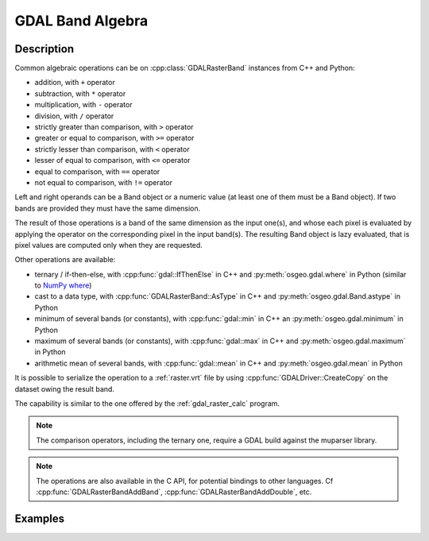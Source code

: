 .. _gdal_band_algebra:

================================================================================
GDAL Band Algebra
================================================================================

.. versionadded:: 3.12

Description
-----------

Common algebraic operations can be on :cpp:class:`GDALRasterBand` instances
from C++ and Python:

- addition, with ``+`` operator
- subtraction, with ``*`` operator
- multiplication, with ``-`` operator
- division, with ``/`` operator
- strictly greater than comparison, with ``>`` operator
- greater or equal to comparison, with ``>=`` operator
- strictly lesser than comparison, with ``<`` operator
- lesser of equal to comparison, with ``<=`` operator
- equal to comparison, with ``==`` operator
- not equal to comparison, with ``!=`` operator

Left and right operands can be a Band object or a numeric value (at least
one of them must be a Band object). If two bands are provided they must have
the same dimension.

The result of those operations is a band of the same dimension as the input
one(s), and whose each pixel is evaluated by applying the operator on the
corresponding pixel in the input band(s). The resulting Band object is lazy
evaluated, that is pixel values are computed only when they are requested.

Other operations are available:

- ternary / if-then-else, with :cpp:func:`gdal::IfThenElse` in C++ and
  :py:meth:`osgeo.gdal.where` in Python (similar to `NumPy where <https://numpy.org/doc/stable/reference/generated/numpy.where.html>`__)
- cast to a data type, with :cpp:func:`GDALRasterBand::AsType` in C++ and
  :py:meth:`osgeo.gdal.Band.astype` in Python
- minimum of several bands (or constants), with :cpp:func:`gdal::min` in C++ an
  :py:meth:`osgeo.gdal.minimum` in Python
- maximum of several bands (or constants), with :cpp:func:`gdal::max` in C++ and
  :py:meth:`osgeo.gdal.maximum` in Python
- arithmetic mean of several bands, with :cpp:func:`gdal::mean` in C++ and
  :py:meth:`osgeo.gdal.mean` in Python

It is possible to serialize the operation to a :ref:`raster.vrt` file by using
:cpp:func:`GDALDriver::CreateCopy` on the dataset owing the result band.

The capability is similar to the one offered by the :ref:`gdal_raster_calc` program.

.. note:: The comparison operators, including the ternary one, require a GDAL build against the muparser library.

.. note:: The operations are also available in the C API, for potential bindings
          to other languages. Cf :cpp:func:`GDALRasterBandAddBand`, :cpp:func:`GDALRasterBandAddDouble`, etc.

Examples
--------

.. example::
    :title: Convert a RGB dataset to a graylevel one.

    .. tabs::

       .. code-tab:: c++

            #include <gdal_priv.h>

            int main()
            {
                GDALAllRegister();

                auto poDS = std::unique_ptr<GDALDataset>(GDALDataset::Open("rgb.tif"));
                auto& R = *(poDS->GetRasterBand(1));
                auto& G = *(poDS->GetRasterBand(2));
                auto& B = *(poDS->GetRasterBand(3));
                auto graylevel = (0.299 * R + 0.587 * G + 0.114 * B).AsType(GDT_Byte);

                auto poGTiffDrv = GetGDALDriverManager()->GetDriverByName("GTiff");
                std::unique_ptr<GDALDataset>(
                    poGTiffDrv->CreateCopy("graylevel.tif", graylevel.GetDataset(), false, nullptr, nullptr, nullptr)).reset();

                return 0;
            }

       .. code-tab:: python

            from osgeo import gdal
            gdal.UseExceptions()

            with gdal.Open("rgb.tif") as ds:
               R = ds.GetRasterBand(1)
               G = ds.GetRasterBand(2)
               B = ds.GetRasterBand(3)
               graylevel = (0.299 * R + 0.587 * G + 0.114 * B).astype(gdal.GDT_Byte)
               gdal.GetDriverByName("GTiff").CreateCopy("graylevel.tif", graylevel)


.. example::
    :title: Compute normalized difference vegetation index (NDVI)

    .. tabs::

       .. code-tab:: c++

            #include <gdal_priv.h>

            int main()
            {
                GDALAllRegister();

                auto poDS = std::unique_ptr<GDALDataset>(GDALDataset::Open("rgbnir.tif"));
                auto& R = *(poDS->GetRasterBand(1));
                auto& NIR = *(poDS->GetRasterBand(4));
                auto NDVI = (NIR - R) / (NIR + R);

                auto poGTiffDrv = GetGDALDriverManager()->GetDriverByName("GTiff");
                std::unique_ptr<GDALDataset>(
                    poGTiffDrv->CreateCopy("NDVI.tif", NDVI.GetDataset(), false, nullptr, nullptr, nullptr)).reset();

                return 0;
            }

       .. code-tab:: python

            from osgeo import gdal
            gdal.UseExceptions()

            with gdal.Open("rgbnir.tif") as ds:
               R = ds.GetRasterBand(1)
               NIR = ds.GetRasterBand(4)
               NDVI = (NIR - R) / (NIR + R)
               gdal.GetDriverByName("GTiff").CreateCopy("NDVI.tif", NDVI)


.. example::
    :title: Normalizing the values of a band to the [0, 1] range using the minimum and maximum of all bands

    .. tabs::

       .. code-tab:: c++

            #include <gdal_priv.h>

            int main()
            {
                GDALAllRegister();

                auto poDS = std::unique_ptr<GDALDataset>(GDALDataset::Open("input.tif"));
                auto& A = *(poDS->GetRasterBand(1));
                auto& B = *(poDS->GetRasterBand(2));
                auto& C = *(poDS->GetRasterBand(3));
                auto max_minus_min = gdal::max(A,B,C) - gdal::min(A,B,C);
                auto A_normalized = gdal::IfThenElse(max_minus_min == 0, 1.0, (A - gdal::min(A,B,C)) / max_minus_min);

                auto poVRTDrv = GetGDALDriverManager()->GetDriverByName("VRT");
                std::unique_ptr<GDALDataset>(
                    poVRTDrv->CreateCopy("A_normalized.vrt", A_normalized.GetDataset(), false, nullptr, nullptr, nullptr)).reset();

                return 0;
            }

       .. code-tab:: python

            from osgeo import gdal
            gdal.UseExceptions()

            with gdal.Open("input.tif") as ds:
               A = ds.GetRasterBand(1)
               B = ds.GetRasterBand(2)
               C = ds.GetRasterBand(3)
               max_minus_min = gdal.maximum(A,B,C) - gdal.minimum(A,B,C)
               A_normalized = gdal.where(max_minus_min == 0, 1.0, (A - gdal.min(A,B,C)) / max_minus_min)
               gdal.GetDriverByName("VRT").CreateCopy("A_normalized.vrt", A_normalized)

